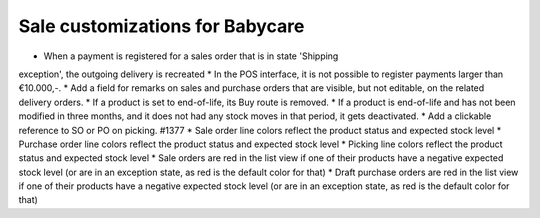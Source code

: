 Sale customizations for Babycare
================================

* When a payment is registered for a sales order that is in state 'Shipping
exception', the outgoing delivery is recreated
* In the POS interface, it is not possible to register payments larger than
€10.000,-.
* Add a field for remarks on sales and purchase orders that are visible, but
not editable, on the related delivery orders.
* If a product is set to end-of-life, its Buy route is removed.
* If a product is end-of-life and has not been modified in three months, and
it does not had any stock moves in that period, it gets deactivated.
* Add a clickable reference to SO or PO on picking. #1377
* Sale order line colors reflect the product status and expected stock level
* Purchase order line colors reflect the product status and expected stock level
* Picking line colors reflect the product status and expected stock level
* Sale orders are red in the list view if one of their products have a negative
expected stock level (or are in an exception state, as red is the default color
for that)
* Draft purchase orders are red in the list view if one of their products have
a negative expected stock level (or are in an exception state, as red is the
default color for that)
